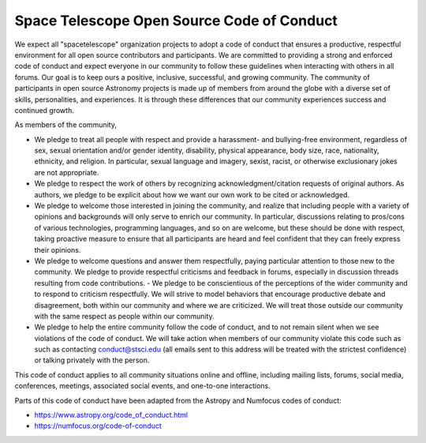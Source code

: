 Space Telescope Open Source Code of Conduct
===========================================

We expect all "spacetelescope" organization projects to adopt a code
of conduct that ensures a productive, respectful environment for all
open source contributors and participants. We are committed to
providing a strong and enforced code of conduct and expect everyone in
our community to follow these guidelines when interacting with others
in all forums. Our goal is to keep ours a positive, inclusive,
successful, and growing community. The community of participants in
open source Astronomy projects is made up of members from around the
globe with a diverse set of skills, personalities, and experiences. It
is through these differences that our community experiences success
and continued growth.

As members of the community,

- We pledge to treat all people with respect and provide a harassment-
  and bullying-free environment, regardless of sex, sexual orientation
  and/or gender identity, disability, physical appearance, body size,
  race, nationality, ethnicity, and religion. In particular, sexual
  language and imagery, sexist, racist, or otherwise exclusionary
  jokes are not appropriate.

- We pledge to respect the work of others by recognizing
  acknowledgment/citation requests of original authors. As authors, we
  pledge to be explicit about how we want our own work to be cited or
  acknowledged.

- We pledge to welcome those interested in joining the community, and
  realize that including people with a variety of opinions and
  backgrounds will only serve to enrich our community. In particular,
  discussions relating to pros/cons of various technologies,
  programming languages, and so on are welcome, but these should be
  done with respect, taking proactive measure to ensure that all
  participants are heard and feel confident that they can freely
  express their opinions.

- We pledge to welcome questions and answer them respectfully, paying
  particular attention to those new to the community. We pledge to
  provide respectful criticisms and feedback in forums, especially in
  discussion threads resulting from code contributions.  - We pledge
  to be conscientious of the perceptions of the wider community and to
  respond to criticism respectfully. We will strive to model behaviors
  that encourage productive debate and disagreement, both within our
  community and where we are criticized. We will treat those outside
  our community with the same respect as people within our community.

- We pledge to help the entire community follow the code of conduct,
  and to not remain silent when we see violations of the code of
  conduct. We will take action when members of our community violate
  this code such as such as contacting conduct@stsci.edu (all emails
  sent to this address will be treated with the strictest confidence)
  or talking privately with the person.

This code of conduct applies to all community situations online and
offline, including mailing lists, forums, social media, conferences,
meetings, associated social events, and one-to-one interactions.

Parts of this code of conduct have been adapted from the Astropy and
Numfocus codes of conduct:

- https://www.astropy.org/code_of_conduct.html
- https://numfocus.org/code-of-conduct
